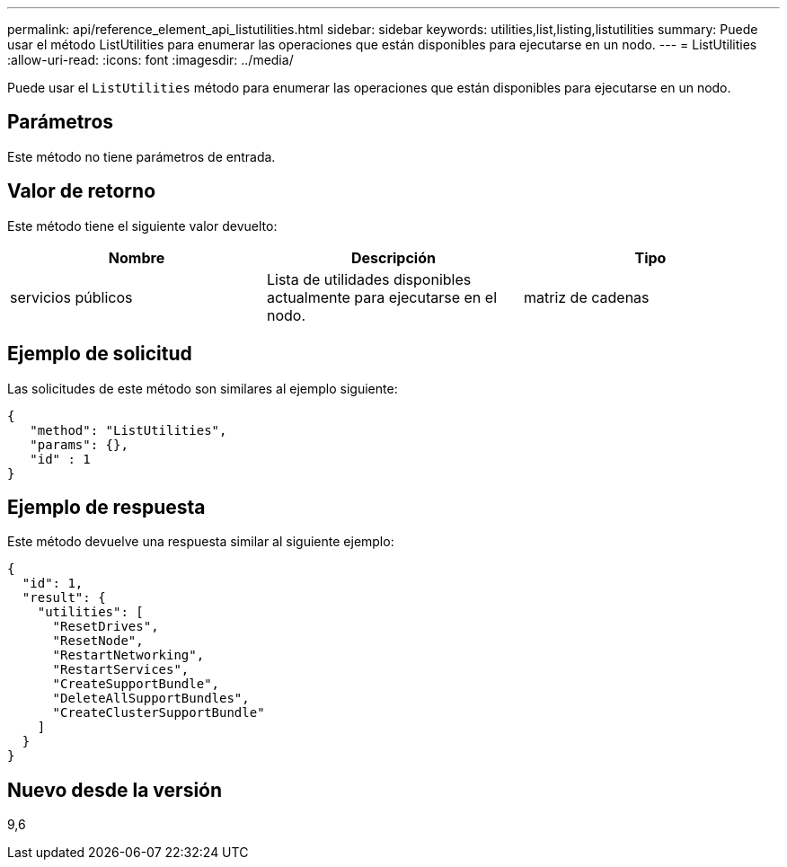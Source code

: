 ---
permalink: api/reference_element_api_listutilities.html 
sidebar: sidebar 
keywords: utilities,list,listing,listutilities 
summary: Puede usar el método ListUtilities para enumerar las operaciones que están disponibles para ejecutarse en un nodo. 
---
= ListUtilities
:allow-uri-read: 
:icons: font
:imagesdir: ../media/


[role="lead"]
Puede usar el `ListUtilities` método para enumerar las operaciones que están disponibles para ejecutarse en un nodo.



== Parámetros

Este método no tiene parámetros de entrada.



== Valor de retorno

Este método tiene el siguiente valor devuelto:

|===
| Nombre | Descripción | Tipo 


 a| 
servicios públicos
 a| 
Lista de utilidades disponibles actualmente para ejecutarse en el nodo.
 a| 
matriz de cadenas

|===


== Ejemplo de solicitud

Las solicitudes de este método son similares al ejemplo siguiente:

[listing]
----
{
   "method": "ListUtilities",
   "params": {},
   "id" : 1
}
----


== Ejemplo de respuesta

Este método devuelve una respuesta similar al siguiente ejemplo:

[listing]
----
{
  "id": 1,
  "result": {
    "utilities": [
      "ResetDrives",
      "ResetNode",
      "RestartNetworking",
      "RestartServices",
      "CreateSupportBundle",
      "DeleteAllSupportBundles",
      "CreateClusterSupportBundle"
    ]
  }
}
----


== Nuevo desde la versión

9,6
